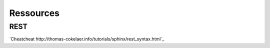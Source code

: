 ==========
Ressources
==========

REST
----
`Cheatcheat http://thomas-cokelaer.info/tutorials/sphinx/rest_syntax.html`_
